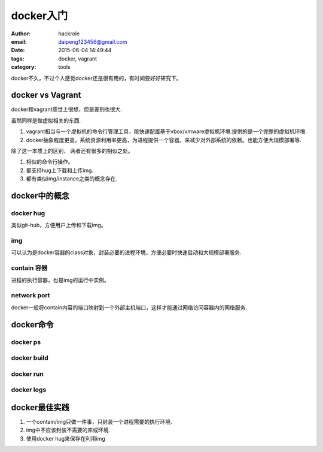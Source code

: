 docker入门
==========

:author: hackrole
:email: daipeng123456@gmail.com
:date: 2015-06-04 14:49:44
:tags: docker, vagrant
:category: tools

docker不久，不过个人感觉docker还是很有用的，有时间要好好研究下。

docker vs Vagrant
-----------------

docker和vagrant感觉上很想，但是差别也很大.

虽然同样是做虚拟相关的东西.

1) vagrant相当与一个虚拟机的命令行管理工具，能快速配置基于vbox/vmware虚拟机环境.提供的是一个完整的虚拟机环境.

2) docker抽象程度更高，系统资源利用率更高，为进程提供一个容器。来减少对外部系统的依赖。也能方便大规模部署等.

除了这一本质上的区别， 两者还有很多的相似之处。

1) 相似的命令行操作。

2) 都支持hug上下载和上传img.

3) 都有类似img/instance之类的概念存在.

docker中的概念
--------------

docker hug
~~~~~~~~~~

类似git-hub，方便用户上传和下载img。

img
~~~

可以认为是docker容器的class对象，封装必要的进程环境，方便必要时快速启动和大规模部署服务.

contain 容器
~~~~~~~~~~~~

进程的执行容器，也是img的运行中实例。

network port
~~~~~~~~~~~~

docker一般将contain内容的端口映射到一个外部主机端口，这样才能通过网络访问容器内的网络服务.

docker命令
----------

docker ps
~~~~~~~~~

docker build
~~~~~~~~~~~~

docker run
~~~~~~~~~~

docker logs
~~~~~~~~~~~


docker最佳实践
--------------

1) 一个contain/img只做一件事，只封装一个进程需要的执行环境.

2) img中不应该封装不需要的库或环境.

3) 使用docker hug来保存在利用img
